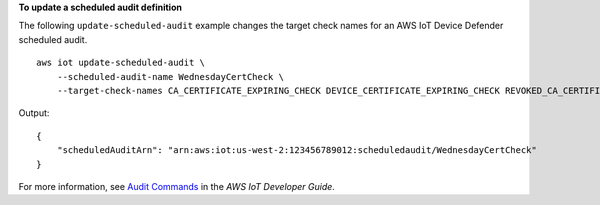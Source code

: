 **To update a scheduled audit definition**

The following ``update-scheduled-audit`` example changes the target check names for an AWS IoT Device Defender scheduled audit. ::

    aws iot update-scheduled-audit \
        --scheduled-audit-name WednesdayCertCheck \
        --target-check-names CA_CERTIFICATE_EXPIRING_CHECK DEVICE_CERTIFICATE_EXPIRING_CHECK REVOKED_CA_CERTIFICATE_STILL_ACTIVE_CHECK

Output::

    {
        "scheduledAuditArn": "arn:aws:iot:us-west-2:123456789012:scheduledaudit/WednesdayCertCheck"
    }

For more information, see `Audit Commands <https://docs.aws.amazon.com/iot/latest/developerguide/AuditCommands.html>`__ in the *AWS IoT Developer Guide*.
